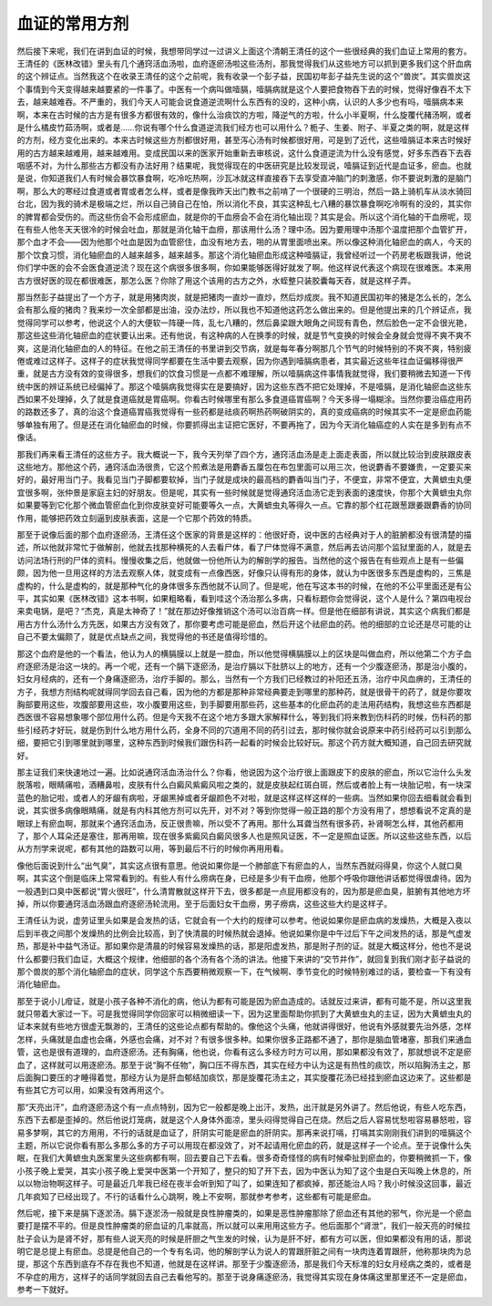 血证的常用方剂
=================

然后接下来呢，我们在讲到血证的时候，我想带同学过一过讲义上面这个清朝王清任的这个一些很经典的我们血证上常用的套方。王清任的《医林改错》里头有几个通窍活血汤啦，血府逐瘀汤啦这些汤剂，那我觉得我们从这些地方可以抓到更多我们这个肝血病的这个辨证点。当然我这个在收录王清任的这个之前呢，我有收录一个彭子益，民国初年彭子益先生说的这个“兽炭”。其实兽炭这个事情到今天变得越来越要紧的一件事了。中医有一个病叫做噎膈，噎膈病就是这个人要把食物吞下去的时候，觉得好像吞不太下去，越来越难吞。不严重的，我们今天人可能会说食道逆流啊什么东西有的没的，这种小病，认识的人多少也有吗，噎膈病本来啊，本来在古时候的古方是有很多方都很有效的，像什么治痰饮的方啦，降逆气的方啦，什么小半夏啊，什么旋覆代赭汤啊，或者是什么橘皮竹茹汤啊，或者是……你说有哪个什么食道逆流我们经方也可以用什么？栀子、生姜、附子、半夏之类的啊，就是这样的方剂，经方变化出来的。本来古时候这些方剂都很好用，甚至泻心汤有时候都很好用，可是到了近代，这些噎膈证本来古时候好用的古方越来越难用，越来越难用。变成民国以来的医家开始重新去审核说，这什么食道逆流为什么没有感觉，好多东西吞下去吞咽感不对，为什么那些古方都没有办法好用？结果呢，我觉得现在的中医研究是比较发现说，噎膈证到近代是血证多，瘀血。也就是说，你知道我们人有时候会暴饮暴食啊，吃冷吃热啊，沙瓦冰就这样直接吞下去享受直冲脑门的刺激感，你不要说刺激的是脑门啊，那么大的寒经过食道或者胃或者怎么样，或者是像我昨天出门教书之前啃了一个很硬的三明治，然后一路上骑机车从淡水骑回台北，因为我的骑术是极端之烂，所以自己骑自己在怕，所以消化不良，其实这种乱七八糟的暴饮暴食啊吃冷啊有的没的，其实你的脾胃都会受伤的。而这些伤会不会形成瘀血，就是你的干血痨会不会在消化轴出现？其实是会。所以这个消化轴的干血痨呢，现在有些人他冬天天很冷的时候会吐血，那就是消化轴干血痨，那该用什么汤？理中汤。因为要用理中汤那个温度把那个血管扩开，那个血才不会——因为他那个吐血是因为血管瘀住，血没有地方去，啪的从胃里面喷出来。所以像这种消化轴瘀血的病人，今天的那个饮食习惯，消化轴瘀血的人越来越多，越来越多。那这个消化轴瘀血形成这种噎膈证，我曾经听过一个药房老板跟我讲，他说你们学中医的会不会医食道逆流？现在这个病很多很多啊，你如果能够医得好就发了啊。他这样说代表这个病现在很难医。本来用古方很好医的现在都很难医，那怎么医？你除了用这个该用的古方之外，水蛭整只装胶囊每天吞，就是这样子弄。

那当然彭子益提出了一个方子，就是用猪肉炭，就是把猪肉一直炒一直炒，然后炒成炭。我不知道民国初年的猪是怎么长的，怎么会有那么瘦的猪肉？我来炒一次全部都是出油，没办法炒，所以我也不知道他这药怎么做出来的。但是他提出来的几个辨证点，我觉得同学可以参考，他说这个人的大便软一阵硬一阵，乱七八糟的，然后鼻梁跟大眼角之间现有青色，然后脸色一定不会很光艳，那这些这些消化轴瘀血的症状要认出来。还有他说，有这种病的人在换季的时候，就是节气变换的时候会全身就会觉得不爽不爽不爽，这是消化轴瘀血的人的特征。在他之前王清任的书里讲到交节病，就是每年春分啊那几个节气的时候特别的不爽不爽，特别疲倦或难过这样子。这样子的症状我觉得同学都要在生活中要去观察，因为你遇到噎膈病患者，其实最近这些年往血证偏移得很严重，就是古方没有效的变得很多，想我们的饮食习惯是一点都不难理解，所以噎膈病这件事情我就觉得，我们要稍微去知道一下传统中医的辨证系统已经偏掉了。那这个噎膈病我觉得实在是要搞好，因为这些东西不把它处理掉，不是噎膈，是消化轴瘀血这些东西如果不处理掉，久了就是食道癌就是胃癌啊。你看古时候哪里有那么多食道癌胃癌啊？今天多得一塌糊涂。当然你要治癌症用药的路数还多了，真的治这个食道癌胃癌我觉得有一些药都是祛痰药啊热药啊破阴实的，真的变成癌病的时候其实不一定是瘀血药能够单独有用了。但是还在消化轴瘀血的时候，你要抓得出主证把它医好，不要再拖了，因为今天消化轴癌症的人实在是多到有点不像话。

那我们再来看王清任的这些方子。我大概说一下，我今天列举了四个方，通窍活血汤是走上面走表面，所以就比较治到皮肤跟皮表这些地方。那他这个药，通窍活血汤很贵，它这个煎煮法是用麝香五厘包在布包里面可以用三次，他说麝香不要嫌贵，一定要买来好的，最好用当门子。我看见当门子脚都要软掉，当门子就是成块的最高档的麝香叫当门子，不便宜，非常不便宜，大黄蟅虫丸便宜很多啊，张仲景是家庭主妇的好朋友。但是呢，其实有一些时候就是觉得通窍活血汤它走到表面的速度快，你那个大黄蟅虫丸你如果要等到它化那个微血管瘀血化到你皮肤变好可能要等久一点，大黄蟅虫丸等得久一点。它靠的那个红花跟葱跟姜跟麝香的协同作用，能够把药效立刻逼到皮肤表面，这是一个它那个药效的特质。

那至于说像后面的那个血府逐瘀汤，王清任这个医家的背景是这样的：他很好奇，说中医的古经典对于人的脏腑都没有很清楚的描述，所以他就非常忙于做解剖，他就去找那种横死的人去看尸体，看了尸体觉得不满意，然后再去访问那个监狱里面的人，就是去访问法场行刑的尸体的资料。慢慢收集之后，他就做一份他所认为的解剖学的报告。当然他的这个报告在有些观点上是有一些偏颇，因为他一旦用这样的方法去观察人体，就变成有一点像西医，好像只认得有形的身体，就认为中医很多东西是虚构的，三焦是虚构的，什么是虚构的，就是那种气化的身体很多东西他就不认同了。但是呢，他在写这本书的时候，在他的不公平里面还是有公平，其实如果《医林改错》这本书啊，如果粗略看，看到哇这个汤治那么多病，只看标题你会觉得说，这个人是什么？第四电视台来卖电锅，是吧？“杰克，真是太神奇了！”就在那边好像推销这个汤可以治百病一样。但是他在细部有讲说，其实这个病我们都是用古方什么汤什么方先医，如果古方没有效了，那你要考虑可能是瘀血，然后开这个祛瘀血的药。他的细部的立论还是尽可能的让自己不要太偏颇了，就是优点缺点之间，我觉得他的书还是值得珍惜的。

那这个血府是他的一个看法，他认为人的横膈膜以上就是一腔血，所以他觉得横膈膜以上的区块是叫做血府，所以他第二个方子血府逐瘀汤是治这一块的。再一个呢，还有一个膈下逐瘀汤，是治疗膈以下肚脐以上的地方，还有一个少腹逐瘀汤，那是治小腹的，妇女月经病的，还有一个身痛逐瘀汤，治疗手脚的。那么，当然有一个方我们已经教过的补阳还五汤，治疗中风血痹的，王清任的方子，我想方剂结构呢就得同学回去自己看，因为他的方都是那种非常经典要走到哪里的那种药，就是很骨干的药了，就是你要攻胸部要用这些，攻腹部要用这些，攻小腹要用这些，到手脚要用那些药，这些基本的化瘀血药的走法用药结构，我想这些东西都是西医很不容易想象哪个部位用什么药。但是今天我不在这个地方多跟大家解释什么，等到我们将来教到伤科药的时候，伤科药的那些引经药才好玩，就是伤到什么地方用什么药，全身不同的穴道用不同的药引过去，那时候你就会说原来中药引经药可以引到那么细，要把它引到哪里就到哪里，这种东西到时候我们跟伤科药一起看的时候会比较好玩。那这个药方就大概知道，自己回去研究就好。

那主证我们来快速地过一遍。比如说通窍活血汤治什么？你看，他说因为这个治疗很上面跟皮下的皮肤的瘀血，所以它治什么头发脱落啦，眼睛痛啦，酒糟鼻啦，皮肤有什么白癜风紫癜风啦之类的，就是皮肤起红斑白斑，然后或者脸上有一块胎记啦，有一块深蓝色的胎记啦，或者人的牙龈有病啦，牙龈黑掉或者牙龈颜色不对啦，就是这样这样这样的一些病。当然如果你回去细看就会看到说，其实很多病像眼睛痛，就是有内科其他方剂可以先开，对不对？等到你觉得一般正路的那个方没有用了，想想看说不定真的是眼球上有瘀血啊，那就来个通窍活血汤，反正很贵嘛，所以受不了再用。那什么耳聋当然有很多药，补肾啊怎么样，其他药都用了，那个人耳朵还是塞住，那再用嘛，现在很多紫癜风白癜风很多人也是照风证医，不一定是照血证医。所以这些这些东西，以后从方剂学来说呢，都有其他的路数可以用，等到最后不行的时候你再用用看。

像他后面说到什么“出气臭”，其实这点很有意思。他说如果你是一个肺部底下有瘀血的人，当然东西就闷得臭，你这个人就口臭啊，其实这个倒是临床上常常看到的。有些人有什么痨病在身，已经是多少有干血痨，他那个呼吸你跟他讲话都觉得很虐待。因为一般遇到口臭中医都说“胃火很旺”，什么清胃散就这样开下去，很多都是一点屁用都没有的，因为那是瘀血臭，脏腑有其他地方坏掉，所以你要通窍活血汤跟血府逐瘀汤轮流用。至于后面妇女干血痨，男子痨病，这些这些大约是这样子。

王清任认为说，虚劳证里头如果是会发热的话，它就会有一个大约的规律可以参考。他说如果你是瘀血病的发燥热，大概是入夜以后到半夜之间那个发燥热的比例会比较高，到了快清晨的时候热就会退掉。他说如果你是中午过后下午之间发热的话，那是气虚发热，那是补中益气汤证。那如果你是清晨的时候容易发燥热的话，那是阳虚发热，那是附子剂的证。就是大概这样分，他也不是说什么都要归我们血证，大概这个规律，他细部的各个汤有各个汤的讲法。他接下来讲的“交节并作”，就回复到我们刚才彭子益说的那个兽炭的那个消化轴瘀血的症状，同学这个东西要稍微观察一下，在气候啊、季节变化的时候特别难过的话，要检查一下有没有消化轴瘀血。

那至于说小儿疳证，就是小孩子各种不消化的病，他认为都有可能是因为瘀血造成的。话就反过来讲，都有可能不是，所以这里我就只带着大家过一下。可是我觉得同学你回家可以稍微细读一下，因为这里面帮助你抓到了大黄蟅虫丸的主证，因为大黄蟅虫丸的证本来就有些地方很虚无飘渺的，王清任的这些论点都有帮助的。像他这个头痛，他就讲得很好，他说有外感就要先治外感，怎样怎样，头痛就是血虚也会痛，外感也会痛，对不对？有很多很多种。如果你很多正路都不通了，那你是脑血管堵塞，那我们来通血管，这也是很有道理的，血府逐瘀汤。还有胸痛，他也说，你看有这么多经方时方可以用，那如果都没有效了，那就想说不定是瘀血了，这样就可以用逐瘀汤。那至于说“胸不任物”，胸口压不得东西，其实在经方中认为这是有热性的痰饮，所以陷胸汤主之，那后面胸口要压的才睡得着觉，那经方认为是肝血郁结加痰饮，那是旋覆花汤主之，其实旋覆花汤已经挂到瘀血这边来了。这些都是有些其它方可以用，如果没有效再用这个。

那“天亮出汗”，血府逐瘀汤这个有一点点特别，因为它一般都是晚上出汗，发热，出汗就是另外讲了。然后他说，有些人吃东西，东西下去都是歪掉的。然后他说灯笼病，就是这个人身体外面凉，里头闷得觉得自己在烧。然后之后人容易忧愁啦容易暴怒啦，容易多梦啊，其它的方用用，不行的话就是血证了，肝阴实可能是瘀血的肝阴实。那再来说打嗝，打嗝其实刚刚我们讲到的噎膈这个主题，所以它说你看有那么多那么多的方子可以用现在都没效了，对不起请用化瘀血的药，就是这样子一个论点。至于说像什么失眠，在我们大黄蟅虫丸医案里头这些病都有啊，回去要自己下去看。很多奇奇怪怪的病有时候牵扯到瘀血的，你要稍微抓一下，像小孩子晚上爱哭，其实小孩子晚上爱哭中医第一个开知了，整只的知了开下去，因为中医认为知了这个虫是白天叫晚上休息的，所以以物治物啊这样子。可是最近几年我已经在夜半会听到知了叫了，如果连知了都疯掉，那还能治人吗？我小时候没这回事，最近几年疯知了已经出现了。不行的话看什么心跳啊，晚上不安啊，那就参考参考，这些都有可能是瘀血。

然后呢，接下来是膈下逐淤汤。膈下逐淤汤一般就是良性肿瘤类的，如果是恶性肿瘤那除了瘀血还有其他的邪气，你光是一个瘀血要打是摆不平的。但是良性肿瘤类的瘀血证的几率就高，所以就可以来用用这些方子。他后面那个“肾泄”，我们一般天亮的时候拉肚子会认为是肾不好，那有些人说天亮的时候是肝胆之气生发的时候，认为是肝不好，都有方可以医，但如果都没有用的话，那说明它是总提上有瘀血。总提是他自己的一个专有名词，他的解剖学认为说人的胃跟肝脏之间有一块肉连着胃跟肝，他称那块肉为总提，那这个东西到底存不存在我也不知道，他就是在这样讲。那至于少腹逐瘀汤，那是我们今天标准的妇女月经病之类的，或者是不孕症的用方，这样子的话同学就回去自己去看他写的。那至于说身痛逐瘀汤，我觉得其实现在身体痛这里那里还不一定是瘀血，参考一下就好。

